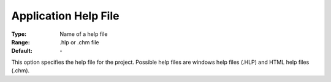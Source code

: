 

.. _option-AIMMS-application_help_file:


Application Help File
=====================



:Type:	Name of a help file	
:Range:	.hlp or .chm file	
:Default:	\-	



This option specifies the help file for the project. Possible help files are windows help files (.HLP) and HTML help files (.chm).





